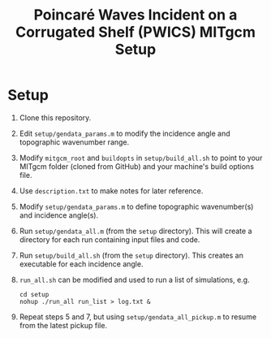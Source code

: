 #+TITLE: Poincaré Waves Incident on a Corrugated Shelf (PWICS) MITgcm Setup

* Setup

1) Clone this repository.
2) Edit ~setup/gendata_params.m~ to modify the incidence angle and topographic wavenumber range.
3) Modify ~mitgcm_root~ and ~buildopts~ in ~setup/build_all.sh~ to point to your MITgcm folder (cloned from GitHub) and your machine's build options file.
4) Use ~description.txt~ to make notes for later reference.
5) Modify ~setup/gendata_params.m~ to define topographic wavenumber(s) and incidence angle(s).
6) Run ~setup/gendata_all.m~ (from the ~setup~ directory). This will create a directory for each run containing input files and code.
7) Run ~setup/build_all.sh~ (from the ~setup~ directory). This creates an executable for each incidence angle.
8) ~run_all.sh~ can be modified and used to run a list of simulations, e.g.
   #+BEGIN_SRC shell
   cd setup
   nohup ./run_all run_list > log.txt &
   #+END_SRC

9) Repeat steps 5 and 7, but using ~setup/gendata_all_pickup.m~ to resume from the latest pickup file.



